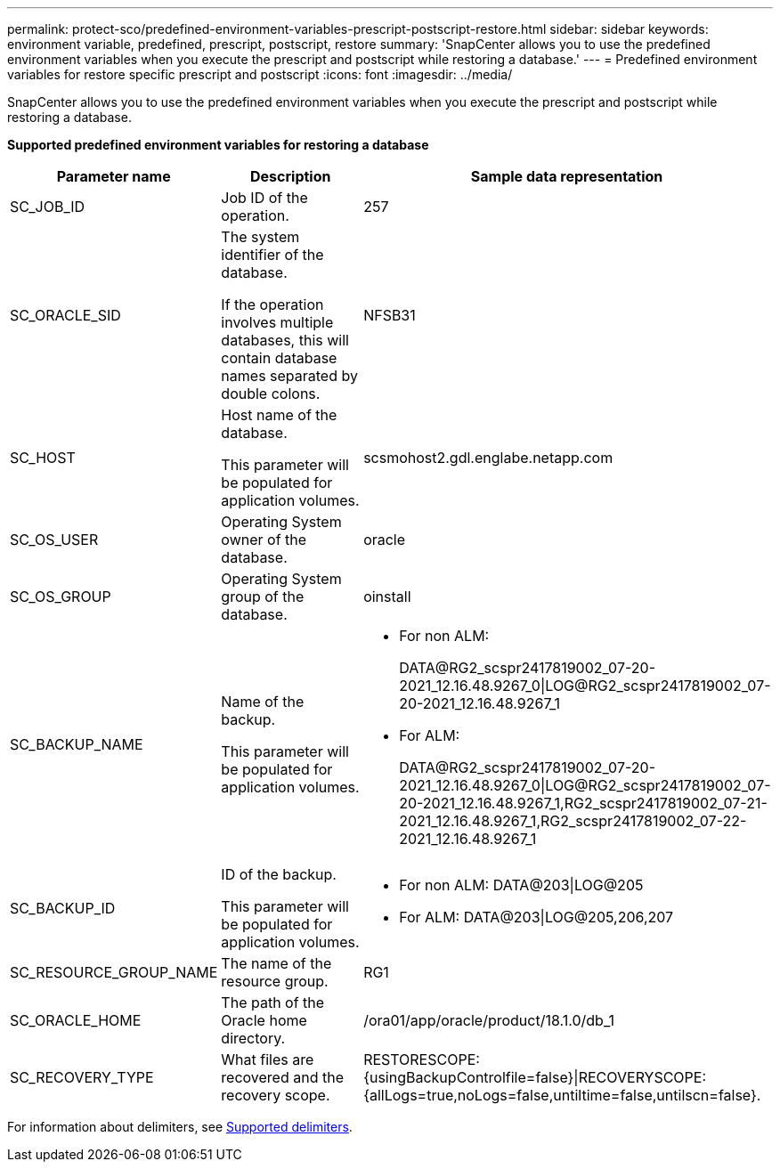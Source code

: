 ---
permalink: protect-sco/predefined-environment-variables-prescript-postscript-restore.html
sidebar: sidebar
keywords: environment variable, predefined, prescript, postscript, restore
summary: 'SnapCenter allows you to use the predefined environment variables when you execute the prescript and postscript while restoring a database.'
---
= Predefined environment variables for restore specific prescript and postscript
:icons: font
:imagesdir: ../media/

[.lead]
SnapCenter allows you to use the predefined environment variables when you execute the prescript and postscript while restoring a database.

*Supported predefined environment variables for restoring a database*

[cols=3*,options="header", cols="25,25,50"]
|===
| Parameter name
| Description
| Sample data representation
a|
SC_JOB_ID
a|
Job ID of the operation.
a|
257
a|
SC_ORACLE_SID
a|
The system identifier of the database.

If the operation involves multiple databases, this will contain database names separated by double colons.
a|
NFSB31
a|
SC_HOST
a|
Host name of the database.

This parameter will be populated for application volumes.
a|
scsmohost2.gdl.englabe.netapp.com
a|
SC_OS_USER
a|
Operating System owner of the database.
a|
oracle
a|
SC_OS_GROUP
a|
Operating System group of the database.
a|
oinstall
a|
SC_BACKUP_NAME
a|
Name of the backup.

This parameter will be populated for application volumes.
a|
* For non ALM:
+
DATA@RG2_scspr2417819002_07-20-2021_12.16.48.9267_0\|LOG@RG2_scspr2417819002_07-20-2021_12.16.48.9267_1
* For ALM:
+
DATA@RG2_scspr2417819002_07-20-2021_12.16.48.9267_0\|LOG@RG2_scspr2417819002_07-20-2021_12.16.48.9267_1,RG2_scspr2417819002_07-21-2021_12.16.48.9267_1,RG2_scspr2417819002_07-22-2021_12.16.48.9267_1
a|
SC_BACKUP_ID
a|
ID of the backup.

This parameter will be populated for application volumes.
a|
* For non ALM: DATA@203\|LOG@205
* For ALM: DATA@203\|LOG@205,206,207
a|
SC_RESOURCE_GROUP_NAME
a|
The name of the resource group.
a|
RG1
a|
SC_ORACLE_HOME
a|
The path of the Oracle home directory.
a|
/ora01/app/oracle/product/18.1.0/db_1
a|
SC_RECOVERY_TYPE
a|
What files are recovered and the recovery scope.
a|
RESTORESCOPE:{usingBackupControlfile=false}\|RECOVERYSCOPE:{allLogs=true,noLogs=false,untiltime=false,untilscn=false}.
|===

For information about delimiters, see link:../protect-sco/predefined-environment-variables-prescript-postscript-backup.html#supported-delimiters[Supported delimiters^].
